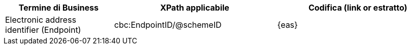 
[cols="2,3,3", options="header"]
|===
|Termine di Business
|XPath applicabile
|Codifica (link or estratto)

| Electronic address identifier (Endpoint)
| cbc:EndpointID/@schemeID
a| {eas}
|===
